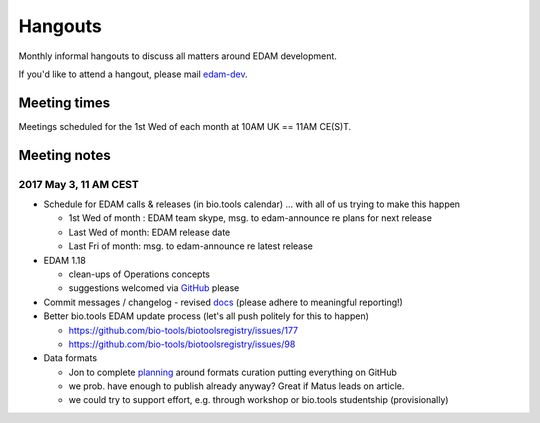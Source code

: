 Hangouts
========

Monthly informal hangouts to discuss all matters around EDAM development.

If you'd like to attend a hangout, please mail `edam-dev <mailto:edam-dev@elixir-dk.org>`_.


-------------
Meeting times
-------------
Meetings scheduled for the 1st Wed of each month at 10AM UK == 11AM CE(S)T.


-------------
Meeting notes
-------------

2017 May 3, 11 AM CEST
-----------------------

- Schedule for EDAM calls & releases (in bio.tools calendar) ... with all of us trying to make this happen

  - 1st Wed of month : EDAM team skype, msg. to edam-announce re plans for next release
  - Last Wed of month: EDAM release date
  - Last Fri of month: msg. to edam-announce re latest release

- EDAM 1.18

  - clean-ups of Operations concepts 
  - suggestions welcomed via `GitHub <https://github.com/edamontology/edamontology/issues/new>`_ please

- Commit messages / changelog - revised `docs <http://edamontologydocs.readthedocs.io/en/latest/editors_guide.html#modifying-github-main-repo>`_ (please adhere to meaningful reporting!)

- Better bio.tools EDAM update process (let's all push politely for this to happen)

  - https://github.com/bio-tools/biotoolsregistry/issues/177
  - https://github.com/bio-tools/biotoolsregistry/issues/98 


- Data formats

  - Jon to complete `planning <https://biotools.sifterapp.com/issues/111>`_ around formats curation putting everything on GitHub
  - we prob. have enough to publish already anyway?  Great if Matus leads on article.
  - we could try to support effort, e.g. through workshop or bio.tools studentship (provisionally)

